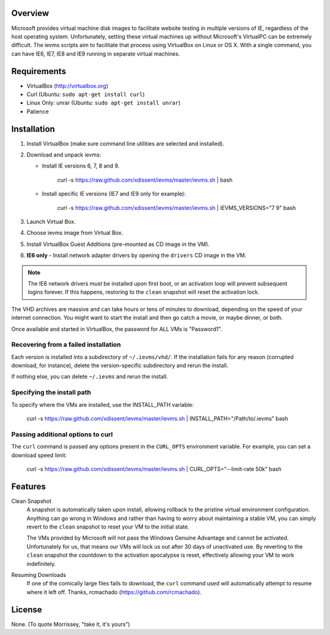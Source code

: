 Overview
========

Microsoft provides virtual machine disk images to facilitate website testing 
in multiple versions of IE, regardless of the host operating system. 
Unfortunately, setting these virtual machines up without Microsoft's VirtualPC
can be extremely difficult. The ievms scripts aim to facilitate that process using
VirtualBox on Linux or OS X. With a single command, you can have IE6, IE7, IE8
and IE9 running in separate virtual machines.

.. image:: http://pledgie.com/campaigns/15995.png?skin_name=chrome
   :alt: Click here to lend your support to ievms and make a donation at pledgie.com!
   :target: http://pledgie.com/campaigns/15995


Requirements
============

* VirtualBox (http://virtualbox.org)
* Curl (Ubuntu: ``sudo apt-get install curl``)
* Linux Only: unrar (Ubuntu: ``sudo apt-get install unrar``)
* Patience


Installation
============

1. Install VirtualBox (make sure command line utilities are selected and installed).

2. Download and unpack ievms:

   * Install IE versions 6, 7, 8 and 9.

         curl -s https://raw.github.com/xdissent/ievms/master/ievms.sh | bash

   * Install specific IE versions (IE7 and IE9 only for example):

         curl -s https://raw.github.com/xdissent/ievms/master/ievms.sh | IEVMS_VERSIONS="7 9" bash

3. Launch Virtual Box.

4. Choose ievms image from Virtual Box.

5. Install VirtualBox Guest Additions (pre-mounted as CD image in the VM).

6. **IE6 only** - Install network adapter drivers by opening the ``drivers`` CD image in the VM.

.. note:: The IE6 network drivers *must* be installed upon first boot, or an
   activation loop will prevent subsequent logins forever. If this happens, 
   restoring to the ``clean`` snapshot will reset the activation lock.

The VHD archives are massive and can take hours or tens of minutes to 
download, depending on the speed of your internet connection. You might want
to start the install and then go catch a movie, or maybe dinner, or both. 

Once available and started in VirtualBox, the password for ALL VMs is "Password1".


Recovering from a failed installation
-------------------------------------

Each version is installed into a subdirectory of ``~/.ievms/vhd/``. If the installation fails
for any reason (corrupted download, for instance), delete the version-specific subdirectory
and rerun the install.

If nothing else, you can delete ``~/.ievms`` and rerun the install.


Specifying the install path
---------------------------

To specify where the VMs are installed, use the INSTALL_PATH variable:

    curl -s https://raw.github.com/xdissent/ievms/master/ievms.sh | INSTALL_PATH="/Path/to/.ievms" bash


Passing additional options to curl
----------------------------------

The ``curl`` command is passed any options present in the ``CURL_OPTS`` 
environment variable. For example, you can set a download speed limit:

    curl -s https://raw.github.com/xdissent/ievms/master/ievms.sh | CURL_OPTS="--limit-rate 50k" bash


Features
========

Clean Snapshot
    A snapshot is automatically taken upon install, allowing rollback to the
    pristine virtual environment configuration. Anything can go wrong in 
    Windows and rather than having to worry about maintaining a stable VM,
    you can simply revert to the ``clean`` snapshot to reset your VM to the
    initial state.

    The VMs provided by Microsoft will not pass the Windows Genuine Advantage
    and cannot be activated. Unfortunately for us, that means our VMs will
    lock us out after 30 days of unactivated use. By reverting to the 
    ``clean`` snapshot the countdown to the activation apocalypse is reset,
    effectively allowing your VM to work indefinitely.


Resuming Downloads
    If one of the comically large files fails to download, the ``curl`` 
    command used will automatically attempt to resume where it left off. 
    Thanks, rcmachado (https://github.com/rcmachado).


License
=======

None. (To quote Morrissey, "take it, it's yours")
